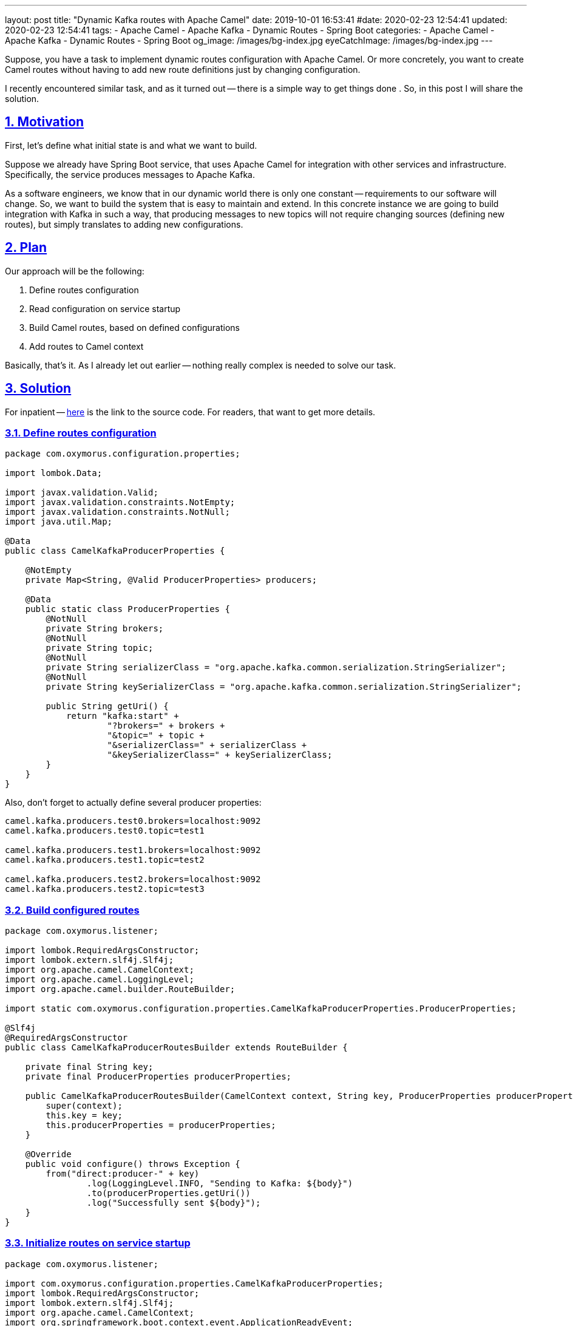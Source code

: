 ---
layout: post
title:  "Dynamic Kafka routes with Apache Camel"
date: 2019-10-01 16:53:41
#date: 2020-02-23 12:54:41
updated: 2020-02-23 12:54:41
tags:
    - Apache Camel
    - Apache Kafka
    - Dynamic Routes
    - Spring Boot
categories:
    - Apache Camel
    - Apache Kafka
    - Dynamic Routes
    - Spring Boot
og_image: /images/bg-index.jpg
eyeCatchImage: /images/bg-index.jpg
---

:sectnums:
:sectnumlevels: 2
:sectlinks:
:sectanchors:

:dynamic-camel-routes-github: https://github.com/zghurskyi/investigations/tree/master/investigation-camel-dynamic-routes

Suppose, you have a task to implement dynamic routes configuration with Apache Camel.
Or more concretely, you want to create Camel routes without having to add new route definitions just by changing configuration.

I recently encountered similar task, and as it turned out -- there is a simple way to get things done .
So, in this post I will share the solution.

++++
<!-- more -->
++++

== Motivation

First, let's define what initial state is and what we want to build.

Suppose we already have Spring Boot service, that uses Apache Camel for integration with other services and infrastructure.
Specifically, the service produces messages to Apache Kafka.

As a software engineers, we know that in our dynamic world there is only one constant -- requirements to our software will change.
So, we want to build the system that is easy to maintain and extend.
In this concrete instance we are going to build integration with Kafka in such a way,
that producing messages to new topics will not require changing sources (defining new routes), but simply translates to adding new configurations.

== Plan

Our approach will be the following:

1. Define routes configuration

1. Read configuration on service startup

1. Build Camel routes, based on defined configurations

1. Add routes to Camel context

Basically, that's it. As I already let out earlier -- nothing really complex is needed to solve our task.

== Solution

For inpatient -- {dynamic-camel-routes-github}[here] is the link to the source code. For readers, that want to get more details.

=== Define routes configuration

[source,java]
----
package com.oxymorus.configuration.properties;

import lombok.Data;

import javax.validation.Valid;
import javax.validation.constraints.NotEmpty;
import javax.validation.constraints.NotNull;
import java.util.Map;

@Data
public class CamelKafkaProducerProperties {

    @NotEmpty
    private Map<String, @Valid ProducerProperties> producers;

    @Data
    public static class ProducerProperties {
        @NotNull
        private String brokers;
        @NotNull
        private String topic;
        @NotNull
        private String serializerClass = "org.apache.kafka.common.serialization.StringSerializer";
        @NotNull
        private String keySerializerClass = "org.apache.kafka.common.serialization.StringSerializer";

        public String getUri() {
            return "kafka:start" +
                    "?brokers=" + brokers +
                    "&topic=" + topic +
                    "&serializerClass=" + serializerClass +
                    "&keySerializerClass=" + keySerializerClass;
        }
    }
}
----

Also, don't forget to actually define several producer properties:

[source,properties]
----
camel.kafka.producers.test0.brokers=localhost:9092
camel.kafka.producers.test0.topic=test1

camel.kafka.producers.test1.brokers=localhost:9092
camel.kafka.producers.test1.topic=test2

camel.kafka.producers.test2.brokers=localhost:9092
camel.kafka.producers.test2.topic=test3
----

=== Build configured routes

[source,java]
----
package com.oxymorus.listener;

import lombok.RequiredArgsConstructor;
import lombok.extern.slf4j.Slf4j;
import org.apache.camel.CamelContext;
import org.apache.camel.LoggingLevel;
import org.apache.camel.builder.RouteBuilder;

import static com.oxymorus.configuration.properties.CamelKafkaProducerProperties.ProducerProperties;

@Slf4j
@RequiredArgsConstructor
public class CamelKafkaProducerRoutesBuilder extends RouteBuilder {

    private final String key;
    private final ProducerProperties producerProperties;

    public CamelKafkaProducerRoutesBuilder(CamelContext context, String key, ProducerProperties producerProperties) {
        super(context);
        this.key = key;
        this.producerProperties = producerProperties;
    }

    @Override
    public void configure() throws Exception {
        from("direct:producer-" + key)
                .log(LoggingLevel.INFO, "Sending to Kafka: ${body}")
                .to(producerProperties.getUri())
                .log("Successfully sent ${body}");
    }
}
----

=== Initialize routes on service startup

[source,java]
----
package com.oxymorus.listener;

import com.oxymorus.configuration.properties.CamelKafkaProducerProperties;
import lombok.RequiredArgsConstructor;
import lombok.extern.slf4j.Slf4j;
import org.apache.camel.CamelContext;
import org.springframework.boot.context.event.ApplicationReadyEvent;
import org.springframework.context.event.EventListener;

import java.util.List;
import java.util.stream.Collectors;

@Slf4j
@RequiredArgsConstructor
public class CamelKafkaRoutesInitializingListener {

    private final CamelKafkaProducerProperties producerProperties;
    private final CamelContext camelContext;

    @EventListener(ApplicationReadyEvent.class)
    public void initializeRoutes() {
        try {
            log.info("Building Kafka producer routes: " + producerProperties);
            List<CamelKafkaProducerRoutesBuilder> routesBuilders = producerRoutesBuilder();
            for (CamelKafkaProducerRoutesBuilder routesBuilder : routesBuilders) {
                camelContext.addRoutes(routesBuilder);
            }
        } catch (Exception exception) {
            log.error("Failed to build dynamic routes: " + producerProperties, exception);
        }
    }

    private List<CamelKafkaProducerRoutesBuilder> producerRoutesBuilder() {
        return producerProperties.getProducers().entrySet().stream()
                .map(e -> new CamelKafkaProducerRoutesBuilder(camelContext, e.getKey(), e.getValue()))
                .collect(Collectors.toList());
    }
}
----

== Smoke Testing

As good people, we should test our software. But today I'm lazy and will do only manual testing.

* Start local kafka broker

[source,shell script]
----
$ cd docker
$ docker-compose up
----

* Start console consumer

[source,shell script]
----
$ docker run --tty --rm --interactive \
              --network=host \
              confluentinc/cp-kafkacat \
              kafkacat -C -b localhost:9092 -t test1
----

* Start the service

[source,java]
----
$ mvn clean install
$ mvn spring-boot:run
----

Or alternatively:

[source,java]
----
$ java -jar target/investigation-camel-dynamic-routes-1.0-SNAPSHOT.jar
----

== Conclusions

So, as turned out -- it's not a big deal to dynamically add routes to Apache Camel.
In this post I described a way for Kafka producer routes, but nothing prevents you to use the same approach for any other Camel routes.
